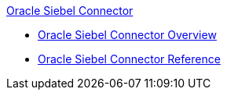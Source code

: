 .xref:index.adoc[Oracle Siebel Connector]
* xref:index.adoc[Oracle Siebel Connector Overview]
* xref:siebel-connector-reference.adoc[Oracle Siebel Connector Reference]
